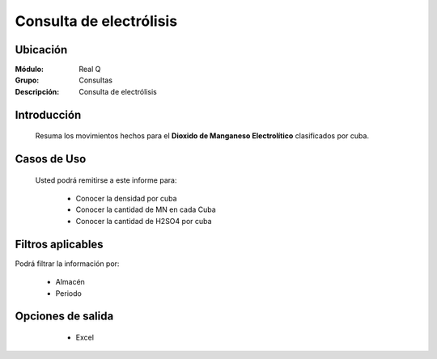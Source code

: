 ========================
Consulta de electrólisis
========================

Ubicación
---------

:Módulo:
 Real Q

:Grupo:
 Consultas

:Descripción:
  Consulta de electrólisis


Introducción
------------

	Resuma los movimientos hechos para el **Dioxido de Manganeso Electrolítico** clasificados por cuba.

Casos de Uso
------------
	
	Usted podrá remitirse a este informe para:

		- Conocer la densidad por cuba 
		- Conocer la cantidad de MN en cada Cuba
		- Conocer la cantidad de H2SO4 por cuba


Filtros aplicables
------------------
Podrá filtrar la información por:

	- Almacén
	- Periodo


Opciones de salida
------------------

	- |excel.bmp| Excel

      .. figure:: images/9.jpg
            :align: center



.. |export1.gif| image:: ../../../_images/generales/export1.gif
.. |pdf_logo.gif| image:: ../../../_images/generales/pdf_logo.gif
.. |excel.bmp| image:: ../../../_images/generales/excel.bmp
.. |codbar.png| image:: ../../../_images/generales/codbar.png
.. |printer_q.bmp| image:: ../../../_images/generales/printer_q.bmp
.. |calendaricon.gif| image:: ../../../_images/generales/calendaricon.gif
.. |gear.bmp| image:: ../../../_images/generales/gear.bmp
.. |openfolder.bmp| image:: ../../../_images/generales/openfold.bmp
.. |library_listview.png| image:: ../../../_images/generales/library_listview.png
.. |plus.bmp| image:: ../../../_images/generales/plus.bmp
.. |wzedit.bmp| image:: ../../../_images/generales/wzedit.bmp
.. |find.bmp| image::../../../_images/generales/find.bmp
.. |delete.bmp| image:: ../../../_images/generales/delete.bmp
.. |btn_ok.bmp| image:: ../../../_images/generales/btn_ok.bmp
.. |refresh.bmp| image:: ../../../_images/generales/refresh.bmp
.. |descartar.bmp| image:: ../../../_images/generales/descartar.bmp
.. |save.bmp| image:: ../../../_images/generales/save.bmp
.. |wznew.bmp| image:: ../../../_images/generales/wznew.bmp
.. |find.bmp| image:: ../../../_images/generales/find.bmp